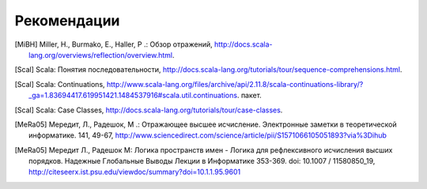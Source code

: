 .. _Рекомендации:

******************************************
Рекомендации
******************************************

.. рубрика :: Ссылки

.. [MiBH] Miller, H., Burmako, E., Haller, P .: Обзор отражений, http://docs.scala-lang.org/overviews/reflection/overview.html.
.. [Scal] Scala: Понятия последовательности, http://docs.scala-lang.org/tutorials/tour/sequence-comprehensions.html.
.. [Scal] Scala: Continuations, http://www.scala-lang.org/files/archive/api/2.11.8/scala-continuations-library/?_ga=1.83694417.619951421.1484537916#scala.util.continuations. пакет.
.. [Scal] Scala: Case Classes, http://docs.scala-lang.org/tutorials/tour/case-classes.
.. [MeRa05] Мередит, Л., Радешок, М .: Отражающее высшее исчисление. Электронные заметки в теоретической информатике. 141, 49-67, http://www.sciencedirect.com/science/article/pii/S1571066105051893?via%3Dihub
.. [MeRa05] Мередит Л., Радешок М: Логика пространств имен - Логика для рефлексивного исчисления высших порядков. Надежные Глобальные Выводы Лекции в Информатике 353-369. doi: 10.1007 / 11580850_19, http://citeseerx.ist.psu.edu/viewdoc/summary?doi=10.1.1.95.9601

